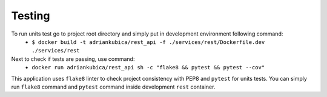 Testing
^^^^^^^

To run units test go to project root directory and simply put in development environment following command:
    - ``$ docker build -t adriankubica/rest_api -f ./services/rest/Dockerfile.dev ./services/rest``
Next to check if tests are passing, use command:
    - ``docker run adriankubica/rest_api sh -c "flake8 && pytest && pytest --cov"``

This application uses ``flake8`` linter to check project consistency with PEP8 and ``pytest`` for units tests.
You can simply run ``flake8`` command and ``pytest`` command inside development ``rest`` container.

